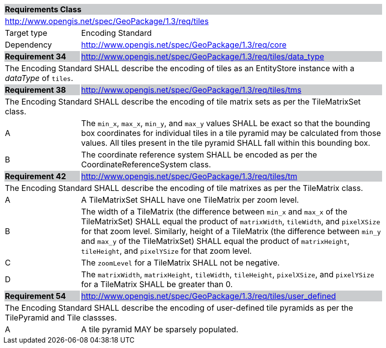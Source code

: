 [[rc_tiles]]

[cols="1,4",width="90%"]
|===
2+|*Requirements Class* {set:cellbgcolor:#CACCCE}
2+|http://www.opengis.net/spec/GeoPackage/1.3/req/tiles {set:cellbgcolor:#FFFFFF}
|Target type |Encoding Standard
|Dependency |http://www.opengis.net/spec/GeoPackage/1.3/req/core
|*Requirement 34* {set:cellbgcolor:#CACCCE} |http://www.opengis.net/spec/GeoPackage/1.3/req/tiles/data_type +
2+| The Encoding Standard SHALL describe the encoding of tiles as an EntityStore instance with a _dataType_ of `tiles`. {set:cellbgcolor:#FFFFFF}
|*Requirement 38* {set:cellbgcolor:#CACCCE} |http://www.opengis.net/spec/GeoPackage/1.3/req/tiles/tms +
2+| The Encoding Standard SHALL describe the encoding of tile matrix sets as per the TileMatrixSet class. {set:cellbgcolor:#FFFFFF}
|A | The `min_x`, `max_x`, `min_y`, and `max_y` values SHALL be exact so that the bounding box coordinates for individual tiles in a tile pyramid may be calculated from those values. All tiles present in the tile pyramid SHALL fall within this bounding box.
|B | The coordinate reference system SHALL be encoded as per the CoordinateReferenceSystem class.
|*Requirement 42* {set:cellbgcolor:#CACCCE} |http://www.opengis.net/spec/GeoPackage/1.3/req/tiles/tm +
2+| The Encoding Standard SHALL describe the encoding of tile matrixes as per the TileMatrix class. {set:cellbgcolor:#FFFFFF}
|A | A TileMatrixSet SHALL have one TileMatrix per zoom level.
|B | The width of a TileMatrix (the difference between `min_x` and `max_x` of the TileMatrixSet) SHALL equal the product of `matrixWidth`, `tileWidth`, and `pixelXSize` for that zoom level. Similarly, height of a TileMatrix (the difference between `min_y` and `max_y` of the TileMatrixSet) SHALL equal the product of `matrixHeight`, `tileHeight`, and `pixelYSize` for that zoom level.
|C | The `zoomLevel` for a TileMatrix SHALL not be negative.
|D | The `matrixWidth`, `matrixHeight`, `tileWidth`, `tileHeight`, `pixelXSize`, and `pixelYSize` for a TileMatrix SHALL be greater than 0.
|*Requirement 54* {set:cellbgcolor:#CACCCE} |http://www.opengis.net/spec/GeoPackage/1.3/req/tiles/user_defined +
2+| The Encoding Standard SHALL describe the encoding of user-defined tile pyramids as per the TilePyramid and Tile classses. {set:cellbgcolor:#FFFFFF}
|A | A tile pyramid MAY be sparsely populated.
|===
